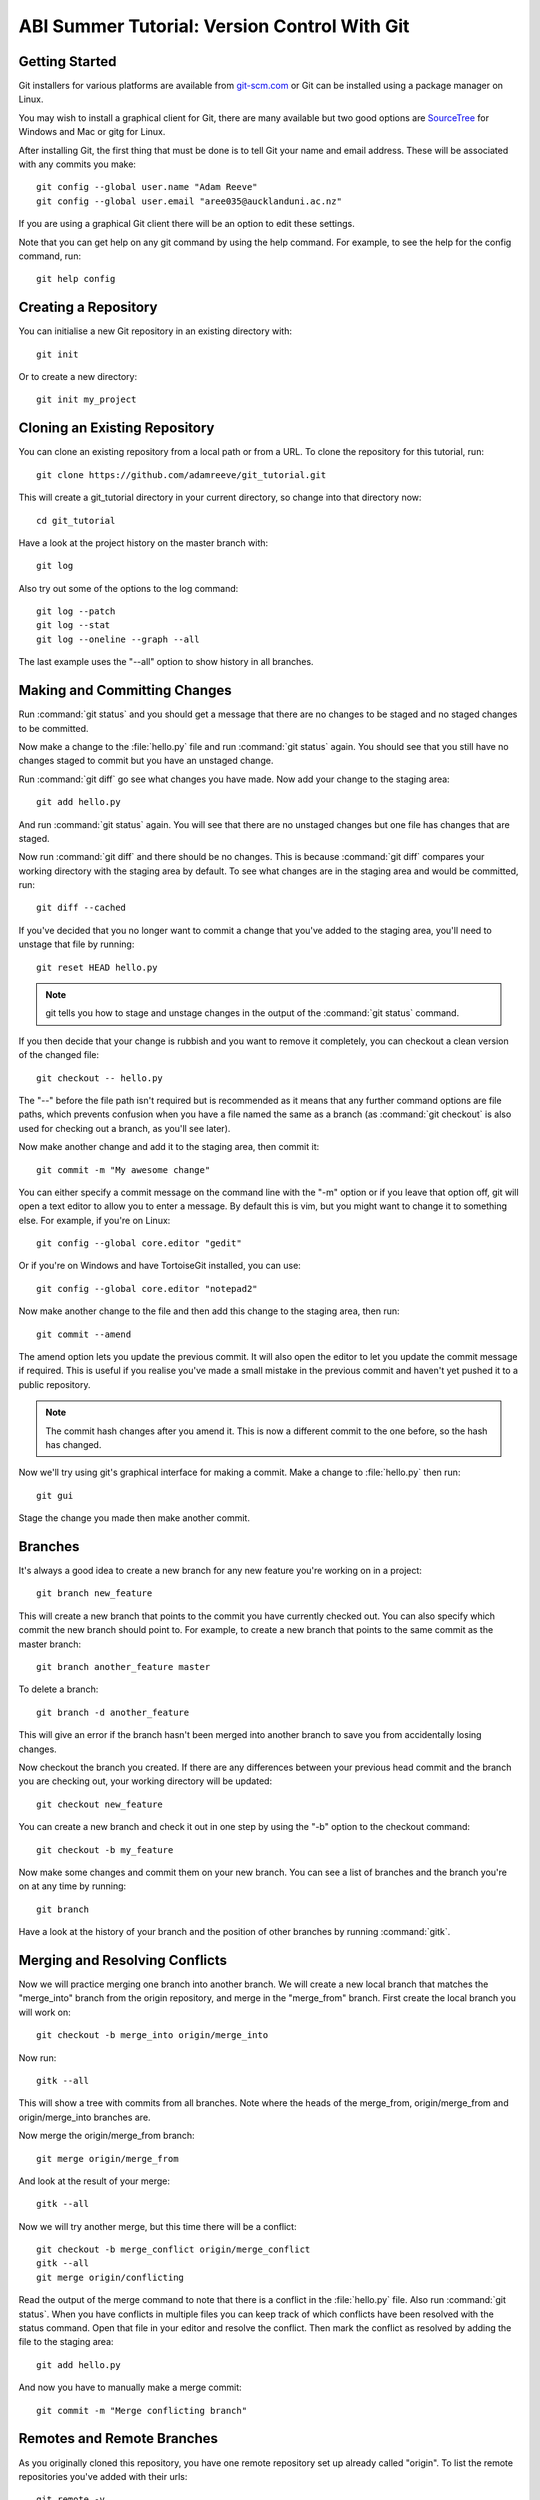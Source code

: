 ABI Summer Tutorial: Version Control With Git
=============================================

Getting Started
---------------

Git installers for various platforms are available from `git-scm.com`__
or Git can be installed using a package manager on Linux.

__ http://git-scm.com/downloads

You may wish to install a graphical client for Git,
there are many available but two good options are
`SourceTree`_ for Windows and Mac or gitg for Linux.

.. _SourceTree: http://www.sourcetreeapp.com/

After installing Git,
the first thing that must be done is to tell Git
your name and email address. These will be associated with any
commits you make::

  git config --global user.name "Adam Reeve"
  git config --global user.email "aree035@aucklanduni.ac.nz"

If you are using a graphical Git client
there will be an option to edit these settings.

Note that you can get help on any git command by using
the help command. For example, to see the help for the
config command, run::

  git help config


Creating a Repository
---------------------

You can initialise a new Git repository in an existing directory with::

  git init

Or to create a new directory::

  git init my_project


Cloning an Existing Repository
------------------------------

You can clone an existing repository from a local path or from a URL. To
clone the repository for this tutorial, run::

  git clone https://github.com/adamreeve/git_tutorial.git

This will create a git_tutorial directory in your current directory, so
change into that directory now::

  cd git_tutorial

Have a look at the project history on the master branch with::

  git log

Also try out some of the options to the log command::

  git log --patch
  git log --stat
  git log --oneline --graph --all

The last example uses the "--all" option to show history in all branches.


Making and Committing Changes
-----------------------------

Run :command:`git status` and you should get a message that there are
no changes to be staged and no staged changes to be committed.

Now make a change to the :file:`hello.py` file and run :command:`git status`
again. You should see that you still have no changes staged to commit
but you have an unstaged change.

Run :command:`git diff` go see what changes you have made. Now add your
change to the staging area::

  git add hello.py

And run :command:`git status` again. You will see that there are no unstaged
changes but one file has changes that are staged.

Now run :command:`git diff` and there should be no changes. This is because
:command:`git diff` compares your working directory with the staging area
by default. To see what changes are in the staging area and would be committed,
run::

  git diff --cached

If you've decided that you no longer want to commit a change that you've
added to the staging area, you'll need to unstage that file by running::

  git reset HEAD hello.py

.. note::
  git tells you how to stage and unstage changes in the output of
  the :command:`git status` command.

If you then decide that your change is rubbish and you want to remove
it completely, you can checkout a clean version of the changed file::

  git checkout -- hello.py

The "--" before the file path isn't required but is recommended as it means that
any further command options are file paths, which prevents confusion when you
have a file named the same as a branch (as :command:`git checkout` is also used
for checking out a branch, as you'll see later).

Now make another change and add it to the staging area, then commit it::

  git commit -m "My awesome change"

You can either specify a commit message on the command line with the "-m"
option or if you leave that option off, git will open a text editor to allow
you to enter a message. By default this is vim, but you might want to change
it to something else. For example, if you're on Linux::

  git config --global core.editor "gedit"

Or if you're on Windows and have TortoiseGit installed, you can use::

  git config --global core.editor "notepad2"

Now make another change to the file and then add this change to the staging
area, then run::

  git commit --amend

The amend option lets you update the previous commit. It will also open the
editor to let you update the commit message if required.
This is useful if you realise you've made a small mistake
in the previous commit and haven't yet pushed it to a public repository.

.. note::
  The commit hash changes after you amend it. This is now
  a different commit to the one before, so the hash has changed.

Now we'll try using git's graphical interface for making a commit. Make
a change to :file:`hello.py` then run::

  git gui

Stage the change you made then make another commit.


Branches
--------

It's always a good idea to create a new branch for any new feature you're working
on in a project::

  git branch new_feature

This will create a new branch that points to the commit you have currently
checked out. You can also specify which commit the new branch should point to.
For example, to create a new branch that points to the same commit as the master
branch::

  git branch another_feature master

To delete a branch::

  git branch -d another_feature

This will give an error if the branch hasn't been merged into another branch
to save you from accidentally losing changes.

Now checkout the branch you created. If there are any differences between
your previous head commit and the branch you are checking out, your working
directory will be updated::

  git checkout new_feature

You can create a new branch and check it out in one step by using the "-b" option
to the checkout command::

  git checkout -b my_feature

Now make some changes and commit them on your new branch.
You can see a list of branches and the branch you're on at
any time by running::

  git branch

Have a look at the history of your branch and the position of other branches
by running :command:`gitk`.


Merging and Resolving Conflicts
-------------------------------

Now we will practice merging one branch into another branch. We will create
a new local branch that matches the "merge_into" branch from the origin
repository, and merge in the "merge_from" branch. First create the local branch
you will work on::

  git checkout -b merge_into origin/merge_into

Now run::

  gitk --all

This will show a tree with commits from all branches. Note where the heads
of the merge_from, origin/merge_from and origin/merge_into branches are.

Now merge the origin/merge_from branch::

  git merge origin/merge_from

And look at the result of your merge::

  gitk --all

Now we will try another merge, but this time there will be a conflict::

  git checkout -b merge_conflict origin/merge_conflict
  gitk --all
  git merge origin/conflicting

Read the output of the merge command to note that there is a conflict in
the :file:`hello.py` file. Also run :command:`git status`. When you have
conflicts in multiple files you can keep track of which conflicts have
been resolved with the status command.
Open that file in your editor and resolve the
conflict.
Then mark the conflict as resolved by adding the file to the staging area::

  git add hello.py

And now you have to manually make a merge commit::

  git commit -m "Merge conflicting branch"


Remotes and Remote Branches
---------------------------

As you originally cloned this repository, you have one remote repository
set up already called "origin". To list the remote repositories you've
added with their urls::

  git remote -v

Branches on a remote repository can be checked out or referred to in
other commands by prefixing them with the remote name. For example, to
show the head commit of the master branch on the origin repository::

  git show origin/master

Or to see a log of commits on origin's master branch::

  git log origin/master

To see all branches including those on remote repositories, you can use::

  git branch -a

In order to get the latest changes from a remote repository you use the
fetch command::

  git fetch origin

Git also has a pull command that can be useful. This will fetch changes
from a repository and then merge a specified branch. For example, if you
were on your master branch and want to merge changes from origin's master
branch, you could use::

  git pull origin master

Often it is best to use fetch rather than pull so that you can first use
:command:`git log` to see what changes you will be merging
before running the merge.


Staging Parts of Files
----------------------

Most Git graphical interfaces allow you to stage only some changes in
a file. From the Git command line you can do this with the "--patch" or
"-p" option to the add command. Change a line at the top of :file:`hello.py`
and then make another change at the bottom. Now run::

  git add -p hello.py

Say yes to adding the first change but no to the second change,
then to see the effect of this,
run :command:`git status`, :command:`git diff`, and
then :command:`git diff --cached`.


Stashing Changes
----------------

Git's stash command is useful for storing changes you have made
that you want to save but don't want to commit yet. For example,
you can stash changes and then switch to another branch and do
some work, making commits, then go to another branch and recover
your stashed changes.

Run :command:`git status`. You should have a change added to the
staging area and another unstaged change from the last section.
Otherwise make a change to :file:`hello.py`.
Now stash those changes::

  git stash

And look at what this has done::

  git status
  git stash list
  git stash show -p stash@{0}

Your working directory and index should now be clean, but
your change is safely stored away in the list of stashes.

Now pop your stashed change off the top of the stash list::

  git stash pop

And have a look at what this has done::

  git status
  git diff
  git stash list

Your changes are now back in your working directory, and have
been removed from the stash list.

Stash your change again to get a clean working directory::

  git stash

Note that you can use :command:`git stash apply` to apply a stashed
change without removing it from the stash list, and that you can
also apply a stashed change on a different branch to the one it was
made on.


Rewriting History
-----------------

Git has powerful tools for allowing you to rearrange history so that you
can clean up work to make the history more clear. The most useful
one to know is :command:`git rebase --interactive`. Rebasing means
to move a series of commits onto a new base commit. You can also
use the rebase command and keep the base the same, but still edit
and rearrange commits.

Checkout a new branch that points to the same commit as origin/rebase_me::

  git checkout -b rebasing origin/rebase_me

We will rebase these commits onto the latest master branch. First have
a look at what we will rebasing by running :command:`gitk --all` and looking
at the origin/rebase_me branch, or :command:`git log -p origin/master..rebasing`.

Now start the interactive rebase::

  git rebase --interactive origin/master

Reorder the commits so that the "Update docstring" commit is first and the
"Fix typo" commit is squashed into the "More excitement" commit.

Because you have squashed a commit, you will get the opportunity to change
the message of the commit that was squashed into.
Think about whether you should update the original
commit message to account for the change that was squashed.

Run :command:`gitk` to see what you've done.

Note that you can still access any rebased commits by their hash,
and you can find the commits that you have recently checked out with the
:command:`git reflog` command. This means that if you have committed
something it's very hard to permanently lose that work.


More on Remotes
---------------

Create an account on GitHub if you don't have one already, then
fork this repository. Now make some changes to this repository (if you
can, make the tutorial better!) and push them to a branch
on your remote repository.
To push you'll first have to create an alias for your remote repository::

  git remote add github https://<your_username>@github.com/<your_username>/git_tutorial.git

Where "<your_username>" has been replaced with your GitHub username. Now to push
your changes to your remote repository::

  git push github <name_of_branch>

Now on the web page for your fork of the git_tutorial repository, click
on the pull request button and follow the steps to create a new pull
request.
If your change is useful then I will merge it and the tutorial will be updated.


* :ref:`genindex`
* :ref:`search`
